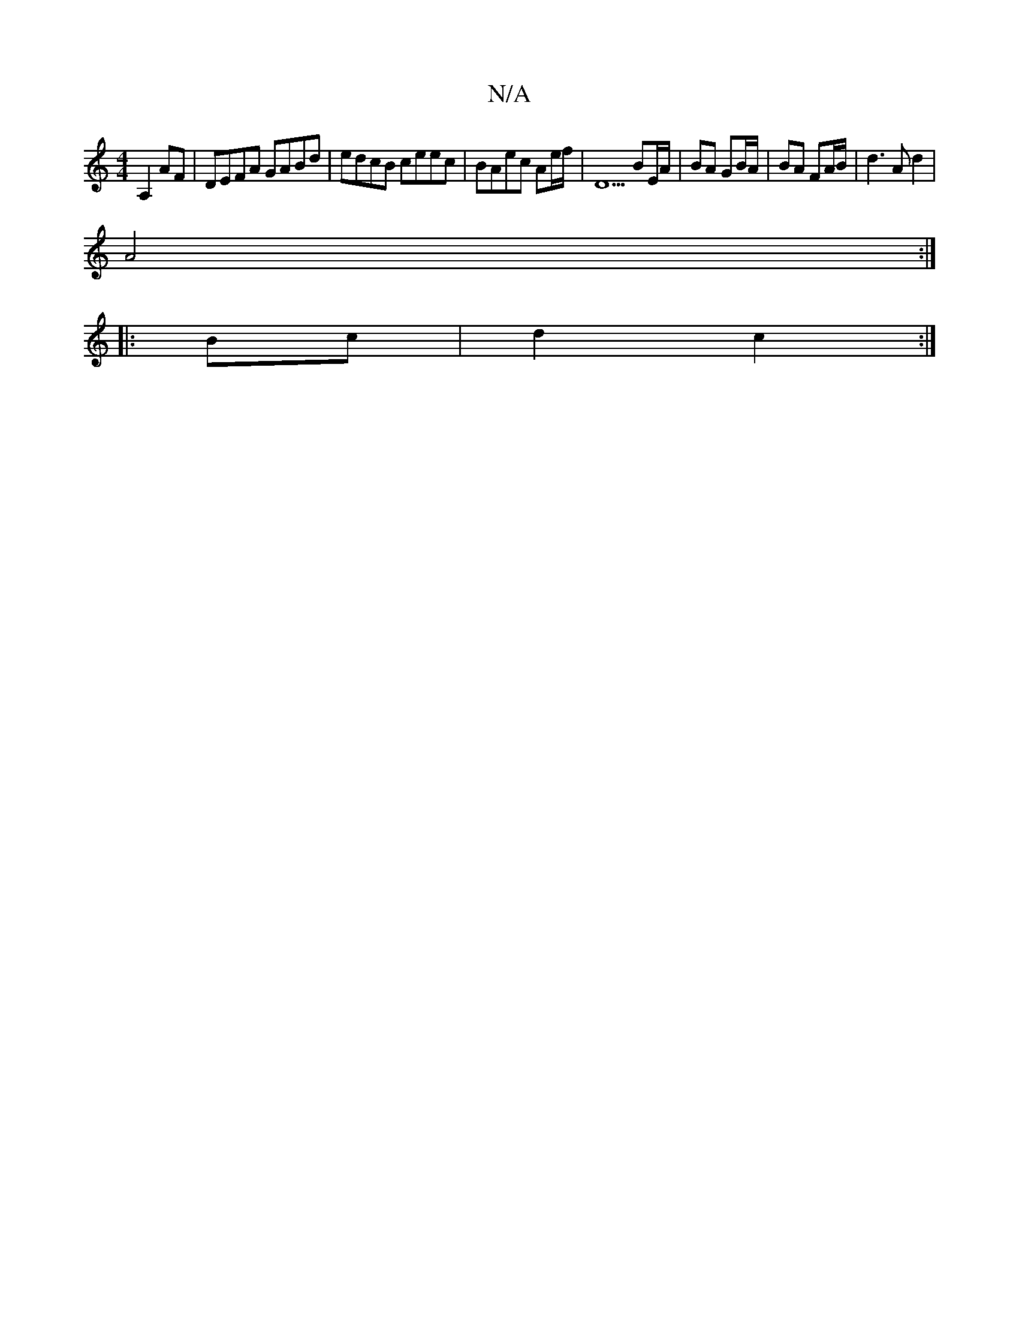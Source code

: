 X:1
T:N/A
M:4/4
R:N/A
K:Cmajor
 A,2AF|DEFA GABd|edcB ceec|BAec Ae/f/ | D5 BE/A/ | BA GB/A/ | BA FA/B/ |d3A d2 |
A4 :|
|: Bc|d2 c2:|

|: B/c/d/c/ BG/A :|

Gc|e2 cc|eA de|fd cA | f2 d2 |
ed/c/ Bc/d/ fg/a/|b2 ag|gefa | ga ec |1 F2 dA 